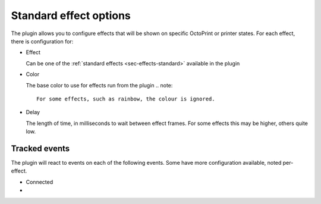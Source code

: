 .. _sec-features-standard:

Standard effect options
=======================

The plugin allows you to configure effects that will be shown on specific OctoPrint or printer states. For each effect,
there is configuration for:

* Effect

  Can be one of the :ref:`standard effects <sec-effects-standard>` available in the plugin

* Color

  The base color to use for effects run from the plugin
  .. note::
     For some effects, such as rainbow, the colour is ignored.

* Delay

  The length of time, in milliseconds to wait between effect frames. For some effects this may be
  higher, others quite low.


.. _sec-features-standard-events:

Tracked events
--------------

The plugin will react to events on each of the following events. Some have more configuration
available, noted per-effect.

* Connected
*
